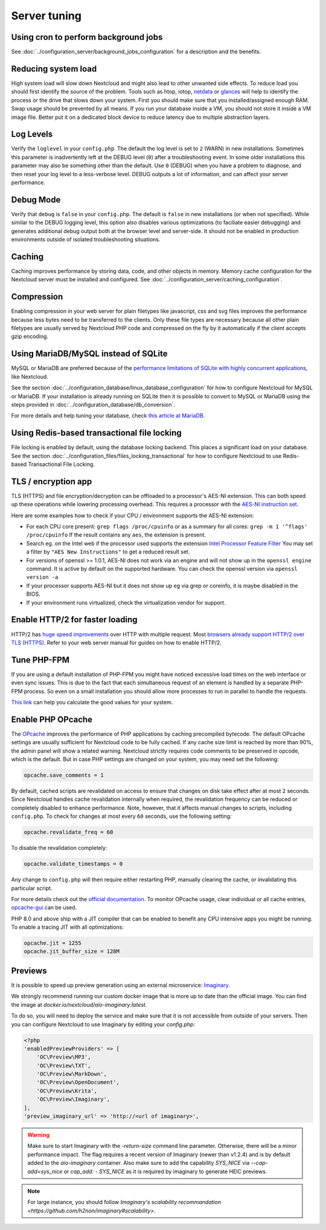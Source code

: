 =============
Server tuning
=============

Using cron to perform background jobs
-------------------------------------

See :doc:`../configuration_server/background_jobs_configuration` for a description and the
benefits.

Reducing system load
--------------------

High system load will slow down Nextcloud and might also lead to other unwanted
side effects. To reduce load you should first identify the source of the problem.
Tools such as htop, iotop, `netdata <https://my-netdata.io>`_ or
`glances <https://nicolargo.github.io/glances/>`_
will help to identify the process or the drive that slows down your system. First
you should make sure that you installed/assigned enough RAM. Swap usage should be
prevented by all means. If you run your database inside a VM, you should not
store it inside a VM image file. Better put it on a dedicated block device to
reduce latency due to multiple abstraction layers.

.. _caching:

Log Levels
----------

Verify the ``loglevel`` in your ``config.php``. The default the log level is 
set to ``2`` (WARN) in new installations. Sometimes this parameter is inadvertently 
left at the DEBUG level (``0``) after a troubleshooting event. In some older installations this 
parameter may also be something other than the default. Use ``0`` (DEBUG) 
when you have a problem to diagnose, and then reset your log level to a 
less-verbose level. DEBUG outputs a lot of information, and can affect your 
server performance.

Debug Mode
----------

Verify that ``debug`` is ``false`` in your ``config.php``. The default is ``false`` in new 
installations (or when not specified). While similar to the DEBUG logging level, this option
also disables various optimizations (to faciliate easier debugging) and generates additional 
debug output both at the browser level and server-side. It should not be enabled in production 
environments outside of isolated troubleshooting situations.

Caching
-------

Caching improves performance by storing data, code, and other objects in memory.
Memory cache configuration for the Nextcloud server must be installed and configured.
See :doc:`../configuration_server/caching_configuration`.

Compression
-----------

Enabling compression in your web server for plain filetypes like javascript, css and svg files
improves the performance because less bytes need to be transferred to the clients. Only these 
file types are necessary because all other plain filetypes are usually served by Nextcloud PHP
code and compressed on the fly by it automatically if the client accepts gzip encoding.

Using MariaDB/MySQL instead of SQLite
-------------------------------------

MySQL or MariaDB are preferred because of the `performance limitations of
SQLite with highly concurrent applications
<https://www.sqlite.org/whentouse.html>`_, like Nextcloud.

See the section :doc:`../configuration_database/linux_database_configuration` for how to
configure Nextcloud for MySQL or MariaDB. If your installation is already running on
SQLite then it is possible to convert to MySQL or MariaDB using the steps provided
in :doc:`../configuration_database/db_conversion`.

For more details and help tuning your database, check `this article at MariaDB <https://mariadb.com/kb/en/optimization-and-tuning/>`_.

Using Redis-based transactional file locking
--------------------------------------------

File locking is enabled by default, using the database locking backend. This
places a significant load on your database. See the section
:doc:`../configuration_files/files_locking_transactional` for how to
configure Nextcloud to use Redis-based Transactional File Locking.

TLS / encryption app
--------------------

TLS (HTTPS) and file encryption/decryption can be offloaded to a processor's
AES-NI extension. This can both speed up these operations while lowering
processing overhead. This requires a processor with the `AES-NI instruction set
<https://wikipedia.org/wiki/AES_instruction_set>`_.

Here are some examples how to check if your CPU / environment supports the
AES-NI extension:

* For each CPU core present: ``grep flags /proc/cpuinfo`` or as a summary for
  all cores: ``grep -m 1 '^flags' /proc/cpuinfo`` If the result contains any
  ``aes``, the extension is present.

* Search eg. on the Intel web if the processor used supports the extension
  `Intel Processor Feature Filter
  <https://ark.intel.com/MySearch.aspx?AESTech=true>`_ You may set a filter by
  ``"AES New Instructions"`` to get a reduced result set.

* For versions of openssl >= 1.0.1, AES-NI does not work via an engine and
  will not show up in the ``openssl engine`` command. It is active by default
  on the supported hardware. You can check the openssl version via ``openssl
  version -a``

* If your processor supports AES-NI but it does not show up eg via grep or
  coreinfo, it is maybe disabled in the BIOS.

* If your environment runs virtualized, check the virtualization vendor for
  support.

Enable HTTP/2 for faster loading
--------------------------------

HTTP/2 has `huge speed improvements <https://www.troyhunt.com/i-wanna-go-fast-https-massive-speed-advantage/>`_ over HTTP with multiple request. Most `browsers already support HTTP/2 over TLS (HTTPS) <https://caniuse.com/#feat=http2>`_. Refer to your web server manual for guides on how to enable HTTP/2.

Tune PHP-FPM
------------

If you are using a default installation of PHP-FPM you might have noticed
excessive load times on the web interface or even sync issues. This is due
to the fact that each simultaneous request of an element is handled by a
separate PHP-FPM process. So even on a small installation you should allow
more processes to run in parallel to handle the requests.

`This link <https://spot13.com/pmcalculator/>`_ can help you calculate the good values for your system.

Enable PHP OPcache
------------------

The `OPcache <https://php.net/manual/en/intro.opcache.php>`_ improves the performance of PHP applications by caching precompiled bytecode. The default OPcache settings are usually sufficient for Nextcloud code to be fully cached. If any cache size limit is reached by more than 90%, the admin panel will show a related warning. Nextcloud strictly requires code comments to be preserved in opcode, which is the default. But in case PHP settings are changed on your system, you may need set the following:

.. code:: ini

  opcache.save_comments = 1

By default, cached scripts are revalidated on access to ensure that changes on disk take effect after at most ``2`` seconds. Since Nextcloud handles cache revalidation internally when required, the revalidation frequency can be reduced or completely disabled to enhance performance. Note, however, that it affects manual changes to scripts, including ``config.php``. To check for changes at most every ``60`` seconds, use the following setting:

.. code:: ini

  opcache.revalidate_freq = 60

To disable the revalidation completely:

.. code:: ini

  opcache.validate_timestamps = 0

Any change to ``config.php`` will then require either restarting PHP, manually clearing the cache, or invalidating this particular script.

For more details check out the `official documentation <https://php.net/manual/en/opcache.configuration.php>`_. To monitor OPcache usage, clear individual or all cache entries, `opcache-gui <https://github.com/amnuts/opcache-gui>`_ can be used.

PHP 8.0 and above ship with a JIT compiler that can be enabled to benefit any CPU intensive apps you might be running. To enable a tracing JIT with all optimizations:

.. code:: ini

  opcache.jit = 1255
  opcache.jit_buffer_size = 128M

Previews
--------

It is possible to speed up preview generation using an
external microservice: `Imaginary <https://github.com/h2non/imaginary>`_.

We strongly recommend running our custom docker image that is more up to date than the official image.
You can find the image at `docker.io/nextcloud/aio-imaginary:latest`.

To do so, you will need to deploy the service and make sure that it is
not accessible from outside of your servers. Then you can configure
Nextcloud to use Imaginary by editing your `config.php`:

.. code:: php

    <?php
    'enabledPreviewProviders' => [
        'OC\Preview\MP3',
        'OC\Preview\TXT',
        'OC\Preview\MarkDown',
        'OC\Preview\OpenDocument',
        'OC\Preview\Krita',
        'OC\Preview\Imaginary',
    ],
    'preview_imaginary_url' => 'http://<url of imaginary>',

.. warning::

   Make sure to start Imaginary with the `-return-size` command line parameter. Otherwise, there will be a minor performance impact. The flag requires a recent version of Imaginary (newer than v1.2.4) and is by default added to the `aio-imaginary` container.
   Also make sure to add the capability `SYS_NICE` via `--cap-add=sys_nice` or `cap_add: - SYS_NICE` as it is required by imaginary to generate HEIC previews.

.. note::

    For large instance, you should follow `Imaginary's scalability recommandation <https://github.com/h2non/imaginary#scalability>`.

